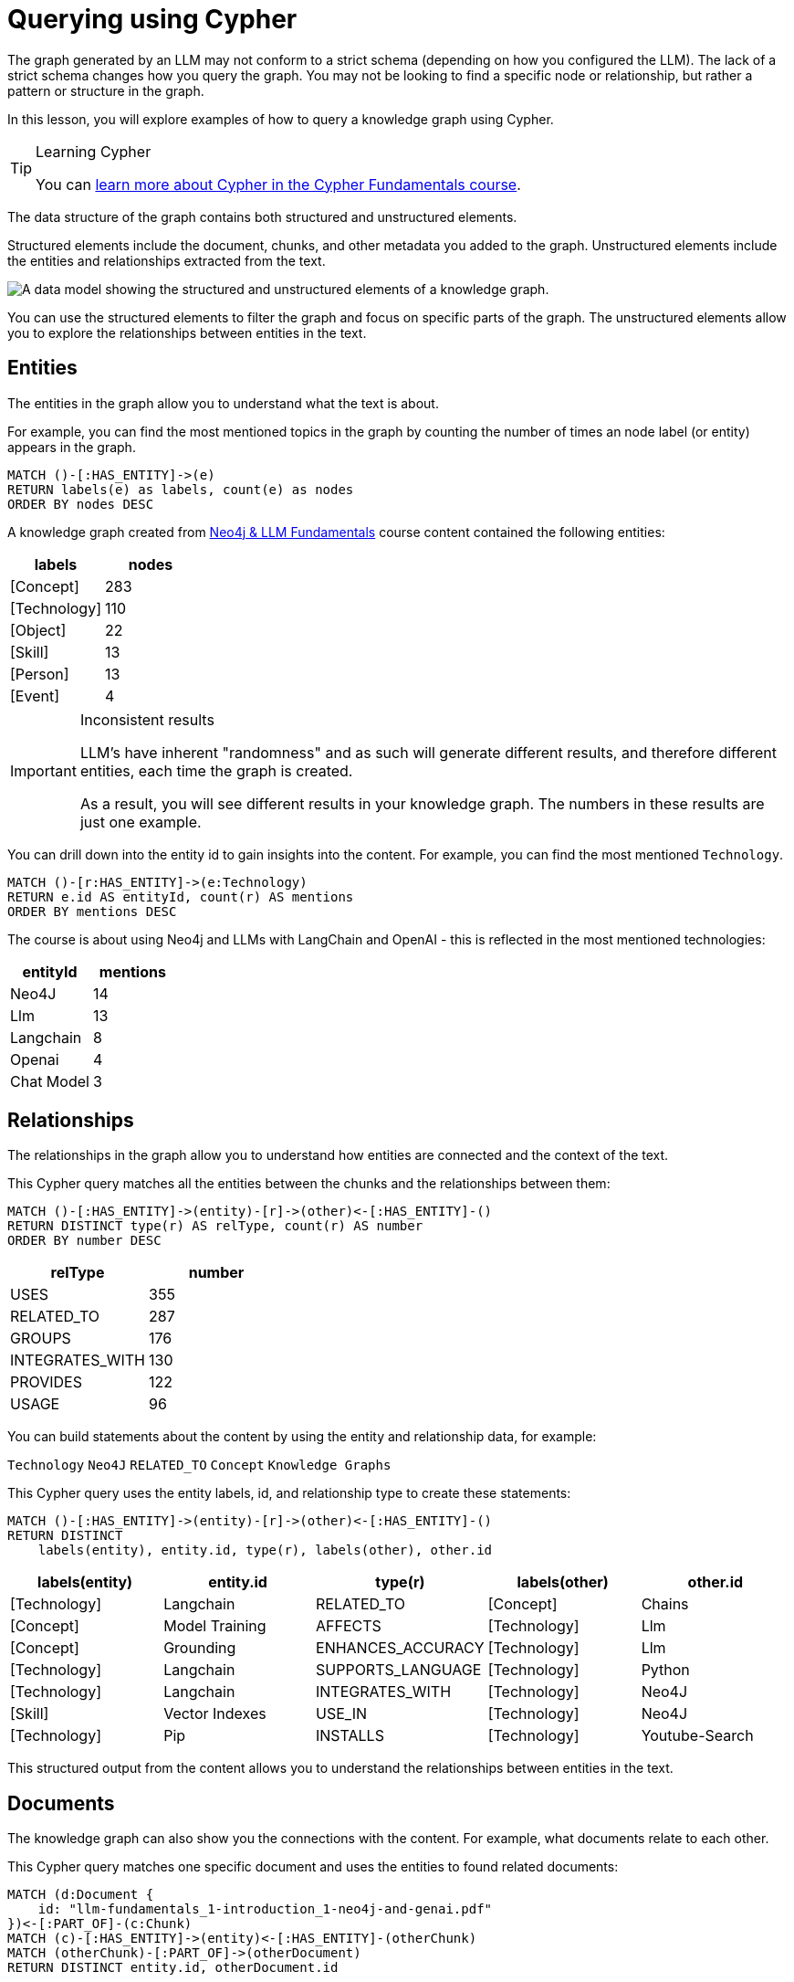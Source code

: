 = Querying using Cypher
:order: 1
:type: lesson

The graph generated by an LLM may not conform to a strict schema (depending on how you configured the LLM).
The lack of a strict schema changes how you query the graph.
You may not be looking to find a specific node or relationship, but rather a pattern or structure in the graph.

In this lesson, you will explore examples of how to query a knowledge graph using Cypher.

[TIP]
.Learning Cypher
====
You can link:/courses/cypher-fundamentals/[learn more about Cypher in the Cypher Fundamentals course].
====

The data structure of the graph contains both structured and unstructured elements.

Structured elements include the document, chunks, and other metadata you added to the graph.
Unstructured elements include the entities and relationships extracted from the text.

image::images/structured-unstructured.svg[A data model showing the structured and unstructured elements of a knowledge graph.]

You can use the structured elements to filter the graph and focus on specific parts of the graph.
The unstructured elements allow you to explore the relationships between entities in the text.

== Entities

The entities in the graph allow you to understand what the text is about.

For example, you can find the most mentioned topics in the graph by counting the number of times an node label (or entity) appears in the graph.

[source, cypher]
----
MATCH ()-[:HAS_ENTITY]->(e)
RETURN labels(e) as labels, count(e) as nodes
ORDER BY nodes DESC
----

A knowledge graph created from link:/course/llm-fundamentals[Neo4j & LLM Fundamentals^] course content contained the following entities:

[cols="2*", options="header"]
|=====================
| labels       | nodes
| [Concept]    | 283
| [Technology] | 110
| [Object]     | 22
| [Skill]      | 13
| [Person]     | 13
| [Event]      | 4
|=====================

[IMPORTANT]
.Inconsistent results
====
LLM's have inherent "randomness" and as such will generate different results, and therefore different entities, each time the graph is created.

As a result, you will see different results in your knowledge graph.
The numbers in these results are just one example.
====

You can drill down into the entity id to gain insights into the content.
For example, you can find the most mentioned `Technology`.

[source, cypher]
----
MATCH ()-[r:HAS_ENTITY]->(e:Technology)
RETURN e.id AS entityId, count(r) AS mentions
ORDER BY mentions DESC
----

The course is about using Neo4j and LLMs with LangChain and OpenAI - this is reflected in the most mentioned technologies:

[cols="2*", options="header"]
|======================
| entityId       | mentions
| Neo4J      | 14
| Llm        | 13
| Langchain  | 8
| Openai     | 4
| Chat Model | 3
|======================

== Relationships

The relationships in the graph allow you to understand how entities are connected and the context of the text.

This Cypher query matches all the entities between the chunks and the relationships between them:

[source, cypher]
----
MATCH ()-[:HAS_ENTITY]->(entity)-[r]->(other)<-[:HAS_ENTITY]-()
RETURN DISTINCT type(r) AS relType, count(r) AS number
ORDER BY number DESC
----

[cols="2*", options="header"]
|=======================
| relType         | number
| USES            | 355
| RELATED_TO      | 287
| GROUPS          | 176
| INTEGRATES_WITH | 130
| PROVIDES        | 122
| USAGE           | 96
|=======================

You can build statements about the content by using the entity and relationship data, for example:

`Technology` `Neo4J` `RELATED_TO` `Concept` `Knowledge Graphs`

This Cypher query uses the entity labels, id, and relationship type to create these statements:

[source, cypher]
----
MATCH ()-[:HAS_ENTITY]->(entity)-[r]->(other)<-[:HAS_ENTITY]-()
RETURN DISTINCT
    labels(entity), entity.id, type(r), labels(other), other.id
----

[cols="5*", options="header"]
|===
| labels(entity) | entity.id          | type(r)                 | labels(other) | other.id
| [Technology]   | Langchain          | RELATED_TO              | [Concept]     | Chains
| [Concept]      | Model Training     | AFFECTS                 | [Technology]  | Llm
| [Concept]      | Grounding          | ENHANCES_ACCURACY       | [Technology]  | Llm
| [Technology]   | Langchain          | SUPPORTS_LANGUAGE       | [Technology]  | Python
| [Technology]   | Langchain          | INTEGRATES_WITH         | [Technology]  | Neo4J
| [Skill]        | Vector Indexes     | USE_IN                  | [Technology]  | Neo4J
| [Technology]   | Pip                | INSTALLS                | [Technology]  | Youtube-Search
|===

This structured output from the content allows you to understand the relationships between entities in the text.

== Documents

The knowledge graph can also show you the connections with the content.
For example, what documents relate to each other.

This Cypher query matches one specific document and uses the entities to found related documents:

[source, cypher]
----
MATCH (d:Document {
    id: "llm-fundamentals_1-introduction_1-neo4j-and-genai.pdf"
})<-[:PART_OF]-(c:Chunk)
MATCH (c)-[:HAS_ENTITY]->(entity)<-[:HAS_ENTITY]-(otherChunk)
MATCH (otherChunk)-[:PART_OF]->(otherDocument)
RETURN DISTINCT entity.id, otherDocument.id
----

[cols="2*", options="header"]
|===
| entity.id             | otherDocument.id
| Training Data         | llm-fundamentals_1-introduction_2-hallucination.pdf
| Context               | llm-fundamentals_4-cypher-generation_1-cypher-qa-chain.pdf
| Large Language Models | llm-fundamentals_1-introduction_1-neo4j-and-genai.pdf
| Model                 | llm-fundamentals_3-intro-to-langchain_4-agents.pdf
| Question              | llm-fundamentals_4-cypher-generation_1-cypher-qa-chain.pdf
| Knowledge Graphs      | llm-fundamentals_1-introduction_2-hallucination.pdf
| Neo4J                 | llm-fundamentals_1-introduction_3-grounding.pdf
| Neo4J                 | llm-fundamentals_1-introduction_1-neo4j-and-genai.pdf
|===

The knowledge graph contains the relationships between entities in all the documents.
It is often useful to be able to restrict the output to a specific chunk or document.

This Cypher query restricts the output to a specific chunk or document:

[source, cypher]
----
MATCH (d:Document {
    id: "llm-fundamentals_1-introduction_2-hallucination.pdf"
})<-[:PART_OF]-(c:Chunk)
MATCH (c)-[:HAS_ENTITY]->(e)
WITH collect(e) as entityList
MATCH p = (e)-[r]-(e2)
WHERE e in entityList and e2 in entityList
RETURN p
----

Only entities that are related to this document are returned.
The related entities are filtered by collecting a list of the entities (`entityList`) and including them in the final `WHERE` clause.

A path is returned representing the knowledge graph for this document.

image::images/document-entity-graph.svg[The graph output from the previous Cypher query.]

You can gain the nodes labels, ids, relationship types by _unwinding_ the path's relationships:

[source, cypher]
----
MATCH (d:Document {
    id: "llm-fundamentals_1-introduction_2-hallucination.pdf"
})<-[:PART_OF]-(c:Chunk)
MATCH (c)-[:HAS_ENTITY]->(e)
WITH collect(e) as entityList
MATCH p = (e)-[r]-(e2)
WHERE e in entityList and e2 in entityList

UNWIND relationships(p) as rels
RETURN
    labels(startNode(rels))[0] as eLabel,
    startNode(rels).id as eId,
    type(rels) as relType,
    labels(endNode(rels))[0] as e2Label,
    endNode(rels).id as e2Id
----

[cols="5*", options="header"]
|====================================================================
| eLabel     | eId            | relType  | e2Label | e2Id
| Concept    | Data Sources   | CAN_HELP | Concept | Knowledge Graphs
| Technology | Llms           | USE_FOR  | Concept | Knowledge Graphs
| Concept    | Lesson Summary | EXPLORE  | Concept | Knowledge Graphs
| Technology | Llm            | CAUSE    | Concept | Model
| Person     | User           | ASKS     | Concept | Question
| Technology | Llms           | USE_FOR  | Concept | Knowledge Graphs
|====================================================================

== Vector search

The chunks in the knowledge graph can be queried using the vector index to find similar entities.

This Cypher query generates an embedding for a user query and uses the vector index to find related chunks:

[source,cypher]
----
WITH genai.vector.encode(
    "Why do LLMs get things wrong?",
    "OpenAI",
    { token: "sk-..." }) AS userEmbedding
CALL db.index.vector.queryNodes('chunkVector', 6, userEmbedding)
YIELD node, score
RETURN node.text, score
----

[NOTE]
You will need to update the `token` parameter with your OpenAI API key.

[cols="2*", options="header"]
|===
| node.text, | score
| = Avoiding Hallucination :order:2 type: lesson As you learned in the previous lesson, LLMs can \""ma...    | 0.911712646484375
| === Missing Information The training process for LLMs is intricate and time-intensive often requiri... | 09065704345703125
| Precision in the task description, potentially combined with examples or context, ensures that the m...     | 0.90338134765625
| Large Language Models (LLMs) are often considered \""black boxes\"" due to the difficulty deciphering th... | 0.8992767333984375
| === Grounding Grounding allows a language model to reference external, up-to-date sources or databas...     | 0.87774658203125
|===

[TIP]
.Vectors and Semantic Search
====
You can link:https://graphacademy.neo4j.com/courses/llm-vectors-unstructured[learn more about vectors indexes and semantic search in the Introduction to Vector Indexes and Unstructured Data course^].
====

The detail in the knowledge graph can be added to the results of the vector search to provide more context to the user.

This Cypher query finds the related nodes and relationships, unwinds the relationships, and outputs a single list of the entities and relationships per chunk.

[source, cypher]
----
WITH genai.vector.encode(
    "Why do LLMs get things wrong?",
    "OpenAI",
    { token: "sk-..." }) AS userEmbedding
CALL db.index.vector.queryNodes('chunkVector', 6, userEmbedding)
YIELD node, score

MATCH (node)-[:HAS_ENTITY]->(e)
WITH node, score, collect(e) as entityList
MATCH p = (e)-[r]-(e2)
WHERE e in entityList and e2 in entityList

UNWIND relationships(p) as rels
WITH node, score, collect(
        [
            labels(startNode(rels))[0],
            startNode(rels).id,
            type(rels),
            labels(endNode(rels))[0],
            endNode(rels).id
        ]
    )
    as kg
RETURN node.text, score, kg
----

[cols="3*", options="header"]
|===
| node.text | score | kg
| = Avoiding Hallucination ...    | 0.911712646484375 | [["Technology", "Llm", "CAUSE", "Concept", "Model"], ["Technology", "Llm", "CAUSE", "Concept", "Training Data"],...]
| === Missing Information ... | 09065704345703125 | [["Concept", "Data Sources", "CAN_HELP", "Concept", "Knowledge Graphs"], ["Person", "User", "ASKS", "Concept", "Question"], ,..]
| Precision in the task ...     | 0.90338134765625 | [["Concept", "Question", "CHANGE", "Concept", "Context"], ["Concept", "Question", "CHANGE", "Concept", "Context"], ...]
| Large Language Models (LLMs) ... | 0.8992767333984375 | [["Technology", "Large Language Models", "DESCRIBES", "Concept", "Context"], ["Technology", "Large Language Models", "DESCRIBES", "Concept", "Black Boxes"], ...]
| === Grounding Grounding allows...     | 0.87774658203125 | [["Technology", "Llms", "USE_FOR", "Concept", "Knowledge Graphs"], ["Concept", "Lesson Summary", "EXPLORE", "Concept", "Knowledge Graphs"], ...]
|===


== Explore

Spend some time exploring these queries and the output.

When you are ready, move on to the next module.

read::Continue[]

[.summary]
== Lesson Summary

In this lesson, you explore some examples of how to gather data from the knowledge graph.

In the next module, you will learn how to use an LLM to generate Cypher queries to query the knowledge graph.